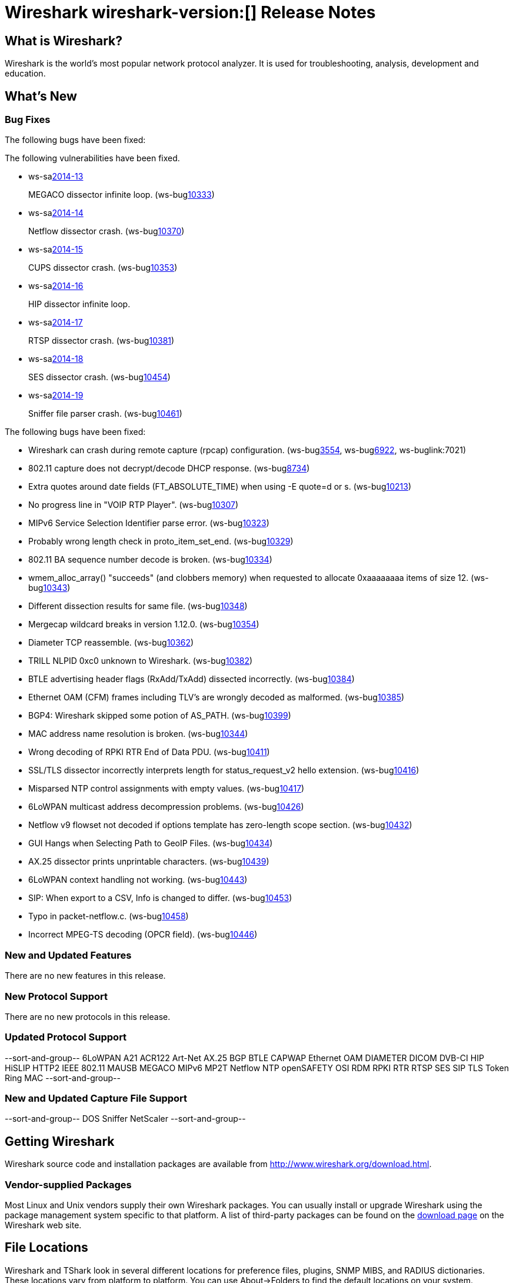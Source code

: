 = Wireshark wireshark-version:[] Release Notes

== What is Wireshark?

Wireshark is the world's most popular network protocol analyzer. It is
used for troubleshooting, analysis, development and education.

== What's New

=== Bug Fixes

The following bugs have been fixed:

// Link templates: ws-buglink:5000[]  ws-buglink:6000[Wireshark bug]  cve-idlink:2013-2486[]

The following vulnerabilities have been fixed.

* ws-salink:2014-13[]
+
MEGACO dissector infinite loop.
// Fixed in master: g9112a09
// Fixed in master-1.12: g6295e53
// Fixed in master-1.10: gfeed72f
(ws-buglink:10333[])

* ws-salink:2014-14[]
+
Netflow dissector crash.
// Fixed in master: g4469825
// Fixed in master-1.12: g2035d31
// Fixed in master-1.10: g6e67016
(ws-buglink:10370[])

* ws-salink:2014-15[]
+
CUPS dissector crash.
// Fixed in master: gc10396d
// Fixed in master-1.12: g2035d31
(ws-buglink:10353[])

* ws-salink:2014-16[]
+
HIP dissector infinite loop.
// Fixed in master: gd9e5021
// Fixed in master-1.12: g9069d7b

* ws-salink:2014-17[]
+
RTSP dissector crash.
// Fixed in master: g7395915
// Fixed in master-1.12: g949cca0
// Fixed in master-1.10: gd762bd3
(ws-buglink:10381[])

* ws-salink:2014-18[]
+
SES dissector crash.
// Fixed in master: g433a444
// Fixed in master-1.12: g0942b2c
// Fixed in master-1.10: g6763e8d
(ws-buglink:10454[])

* ws-salink:2014-19[]
+
Sniffer file parser crash.
// Fixed in master: g47c5929
// Fixed in master-1.12: g4413725
// Fixed in master-1.10: g9a7abcc
(ws-buglink:10461[])


The following bugs have been fixed:

//* Wireshark always manages to score tickets for Burning Man, Coachella, and
//  SXSW while you end up working double shifts. (ws-buglink:0000[])

* Wireshark can crash during remote capture (rpcap) configuration.
  (ws-buglink:3554[], ws-buglink:6922[], ws-buglink:7021)

* 802.11 capture does not decrypt/decode DHCP response. (ws-buglink:8734[])

* Extra quotes around date fields (FT_ABSOLUTE_TIME) when using -E quote=d or s. (ws-buglink:10213[])

* No progress line in "VOIP RTP Player". (ws-buglink:10307[])

* MIPv6 Service Selection Identifier parse error. (ws-buglink:10323[])

* Probably wrong length check in proto_item_set_end. (ws-buglink:10329[])

* 802.11 BA sequence number decode is broken. (ws-buglink:10334[])

* wmem_alloc_array() "succeeds" (and clobbers memory) when requested to allocate
  0xaaaaaaaa items of size 12. (ws-buglink:10343[])

* Different dissection results for same file. (ws-buglink:10348[])

* Mergecap wildcard breaks in version 1.12.0. (ws-buglink:10354[])

* Diameter TCP reassemble. (ws-buglink:10362[])

* TRILL NLPID 0xc0 unknown to Wireshark. (ws-buglink:10382[])

* BTLE advertising header flags (RxAdd/TxAdd) dissected incorrectly.
  (ws-buglink:10384[])

* Ethernet OAM (CFM) frames including TLV's are wrongly decoded as malformed.
  (ws-buglink:10385[])

* BGP4: Wireshark skipped some potion of AS_PATH. (ws-buglink:10399[])

* MAC address name resolution is broken. (ws-buglink:10344[])

* Wrong decoding of RPKI RTR End of Data PDU. (ws-buglink:10411[])

* SSL/TLS dissector incorrectly interprets length for status_request_v2 hello
  extension. (ws-buglink:10416[])

* Misparsed NTP control assignments with empty values. (ws-buglink:10417[])

* 6LoWPAN multicast address decompression problems. (ws-buglink:10426[])

* Netflow v9 flowset not decoded if options template has zero-length scope
  section. (ws-buglink:10432[])

* GUI Hangs when Selecting Path to GeoIP Files. (ws-buglink:10434[])

* AX.25 dissector prints unprintable characters. (ws-buglink:10439[])

* 6LoWPAN context handling not working. (ws-buglink:10443[])

* SIP: When export to a CSV, Info is changed to differ. (ws-buglink:10453[])

* Typo in packet-netflow.c. (ws-buglink:10458[])

* Incorrect MPEG-TS decoding (OPCR field). (ws-buglink:10446[])

=== New and Updated Features

There are no new features in this release.

=== New Protocol Support

There are no new protocols in this release.

=== Updated Protocol Support

--sort-and-group--
6LoWPAN
A21
ACR122
Art-Net
AX.25
BGP
BTLE
CAPWAP
Ethernet OAM
DIAMETER
DICOM
DVB-CI
HIP
HiSLIP
HTTP2
IEEE 802.11
MAUSB
MEGACO
MIPv6
MP2T
Netflow
NTP
openSAFETY
OSI
RDM
RPKI RTR
RTSP
SES
SIP
TLS
Token Ring MAC
--sort-and-group--

=== New and Updated Capture File Support

--sort-and-group--
DOS Sniffer
NetScaler
--sort-and-group--

== Getting Wireshark

Wireshark source code and installation packages are available from
http://www.wireshark.org/download.html.

=== Vendor-supplied Packages

Most Linux and Unix vendors supply their own Wireshark packages. You can
usually install or upgrade Wireshark using the package management system
specific to that platform. A list of third-party packages can be found
on the http://www.wireshark.org/download.html#thirdparty[download page]
on the Wireshark web site.

== File Locations

Wireshark and TShark look in several different locations for preference
files, plugins, SNMP MIBS, and RADIUS dictionaries. These locations vary
from platform to platform. You can use About→Folders to find the default
locations on your system.

== Known Problems

Dumpcap might not quit if Wireshark or TShark crashes.
(ws-buglink:1419[])

The BER dissector might infinitely loop.
(ws-buglink:1516[])

Capture filters aren't applied when capturing from named pipes.
(ws-buglink:1814)

Filtering tshark captures with read filters (-R) no longer works.
(ws-buglink:2234[])

The 64-bit Windows installer does not support Kerberos decryption.
(https://wiki.wireshark.org/Development/Win64[Win64 development page])

Resolving (ws-buglink:9044[]) reopens (ws-buglink:3528[]) so that Wireshark
no longer automatically decodes gzip data when following a TCP stream.

Application crash when changing real-time option.
(ws-buglink:4035[])

Hex pane display issue after startup.
(ws-buglink:4056[])

Packet list rows are oversized.
(ws-buglink:4357[])

Summary pane selected frame highlighting not maintained.
(ws-buglink:4445[])

Wireshark and TShark will display incorrect delta times in some cases.
(ws-buglink:4985[])

The 64-bit Mac OS X installer doesn't support Mac OS X 10.9 (ws-buglink:9242[])

== Getting Help

Community support is available on http://ask.wireshark.org/[Wireshark's
Q&A site] and on the wireshark-users mailing list. Subscription
information and archives for all of Wireshark's mailing lists can be
found on http://www.wireshark.org/lists/[the web site].

Official Wireshark training and certification are available from
http://www.wiresharktraining.com/[Wireshark University].

== Frequently Asked Questions

A complete FAQ is available on the
http://www.wireshark.org/faq.html[Wireshark web site].

